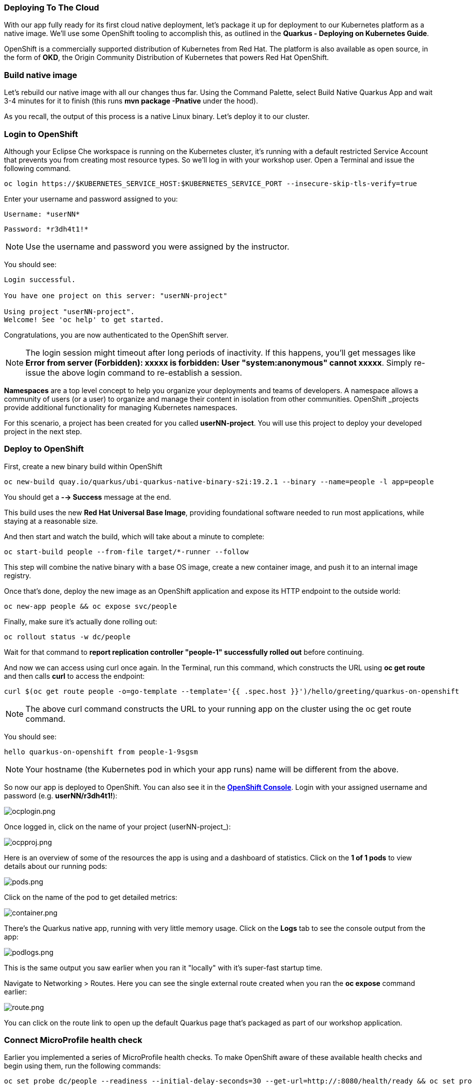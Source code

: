 *Deploying To The Cloud*
~~~~~~~~~~~~~~~~~~~~~~~~

With our app fully ready for its first cloud native deployment, let's package it up for deployment to our Kubernetes platform as a native image. We'll use some OpenShift tooling to accomplish this, as outlined in the *Quarkus - Deploying on Kubernetes Guide*.

OpenShift is a commercially supported distribution of Kubernetes from Red Hat. The platform is also available as open source, in the form of *OKD*, the Origin Community Distribution of Kubernetes that powers Red Hat OpenShift.


*Build native image*
~~~~~~~~~~~~~~~~~~~~

Let's rebuild our native image with all our changes thus far. Using the Command Palette, select Build Native Quarkus App and wait 3-4 minutes for it to finish (this runs *mvn package -Pnative* under the hood).

As you recall, the output of this process is a native Linux binary. Let's deploy it to our cluster.


*Login to OpenShift*
~~~~~~~~~~~~~~~~~~~~

Although your Eclipse Che workspace is running on the Kubernetes cluster, it's running with a default restricted Service Account that prevents you from creating most resource types. So we'll log in with your workshop user. Open a Terminal and issue the following command.

....
oc login https://$KUBERNETES_SERVICE_HOST:$KUBERNETES_SERVICE_PORT --insecure-skip-tls-verify=true
....

Enter your username and password assigned to you:

    Username: *userNN*

    Password: *r3dh4t1!*


[NOTE]
====
Use the username and password you were assigned by the instructor.
====

You should see:

....
Login successful.

You have one project on this server: "userNN-project"

Using project "userNN-project".
Welcome! See 'oc help' to get started.
....

Congratulations, you are now authenticated to the OpenShift server.

[NOTE]
====
The login session might timeout after long periods of inactivity. If this happens, you'll get messages like *Error from server (Forbidden): xxxxx is forbidden: User "system:anonymous" cannot xxxxx*. Simply re-issue the above login command to re-establish a session.
====

*Namespaces* are a top level concept to help you organize your deployments and teams of developers. A namespace allows a community of users (or a user) to organize and manage their content in isolation from other communities. OpenShift _projects provide additional functionality for managing Kubernetes namespaces.

For this scenario, a project has been created for you called *userNN-project*. You will use this project to deploy your developed project in the next step.

*Deploy to OpenShift*
~~~~~~~~~~~~~~~~~~~~~

First, create a new binary build within OpenShift

....
oc new-build quay.io/quarkus/ubi-quarkus-native-binary-s2i:19.2.1 --binary --name=people -l app=people
....

You should get a *--> Success* message at the end.


This build uses the new *Red Hat Universal Base Image*, providing foundational software needed to run most applications, while staying at a reasonable size.

And then start and watch the build, which will take about a minute to complete:

....
oc start-build people --from-file target/*-runner --follow
....

This step will combine the native binary with a base OS image, create a new container image, and push it to an internal image registry.

Once that's done, deploy the new image as an OpenShift application and expose its HTTP endpoint to the outside world:

....
oc new-app people && oc expose svc/people
....

Finally, make sure it's actually done rolling out:

....
oc rollout status -w dc/people
....

Wait for that command to *report replication controller "people-1" successfully rolled out* before continuing.

And now we can access using curl once again. In the Terminal, run this command, which constructs the URL using *oc get route* and then calls *curl* to access the endpoint:

....
curl $(oc get route people -o=go-template --template='{{ .spec.host }}')/hello/greeting/quarkus-on-openshift
....


[NOTE]
====
The above curl command constructs the URL to your running app on the cluster using the oc get route command.
====

You should see:

....
hello quarkus-on-openshift from people-1-9sgsm
....


[NOTE]
====
Your hostname (the Kubernetes pod in which your app runs) name will be different from the above.
====

So now our app is deployed to OpenShift. You can also see it in the link:https://console-openshift-console.apps.cluster-cinci-5f0d.cinci-5f0d.open.redhat.com[*OpenShift Console*]. Login with your assigned username and password (e.g. *userNN/r3dh4t1!*):

image:images/ocplogin.png[ocplogin.png]


Once logged in, click on the name of your project (userNN-project_):

image:images/ocpproj.png[ocpproj.png]


Here is an overview of some of the resources the app is using and a dashboard of statistics. Click on the *1 of 1 pods* to view details about our running pods:

image:images/pods.png[pods.png]


Click on the name of the pod to get detailed metrics:

image:images/container.png[container.png]


There's the Quarkus native app, running with very little memory usage. Click on the *Logs* tab to see the console output from the app:

image:images/podlogs.png[podlogs.png]


This is the same output you saw earlier when you ran it "locally" with it's super-fast startup time.

Navigate to Networking > Routes. Here you can see the single external route created when you ran the *oc expose* command earlier:

image:images/route.png[route.png]


You can click on the route link to open up the default Quarkus page that's packaged as part of our workshop application.

*Connect MicroProfile health check*
~~~~~~~~~~~~~~~~~~~~~~~~~~~~~~~~~~~

Earlier you implemented a series of MicroProfile health checks. To make OpenShift aware of these available health checks and begin using them, run the following commands:

....
oc set probe dc/people --readiness --initial-delay-seconds=30 --get-url=http://:8080/health/ready && oc set probe dc/people --liveness --initial-delay-seconds=30 --get-url=http://:8080/health/live
....

This configures both a readiness probe (is the app initialized and ready to serve requests?) and a liveness probe (is the app still up and ready to serve requests) with default timeouts. OpenShift will not route any traffic to pods that don't respond successfully to these probes. By editing these, it will trigger a new deployment so make sure the app comes up with its new probes in place:

....
oc rollout status -w dc/people
....

At this point, the probes will be accessed periodically to ensure the app is healthy.

*Congratulations!*
~~~~~~~~~~~~~~~~~~

This step covered the deployment of a native Quarkus application on OpenShift. However, there is much more, and the integration with these cloud native platforms (through health checks, configuration management, and monitoring which we'll cover later) has been tailored to make Quarkus applications execution very smooth.

